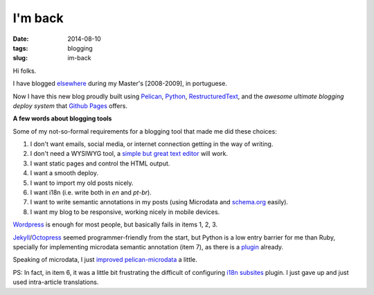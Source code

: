 I'm back
########
:date: 2014-08-10
:tags: blogging
:slug: im-back

Hi folks.

I have blogged `elsewhere <http://kirux.wordpress.com>`_ during my Master's [2008-2009], in portuguese.

Now I have this new blog proudly built using `Pelican <http://blog.getpelican.com/>`_, `Python <http://python.org>`_, `RestructuredText <http://sphinx-doc.org/rest.html>`_, and the *awesome ultimate blogging deploy system* that `Github Pages <http://pages.github.com>`_ offers.

**A few words about blogging tools**

Some of my not-so-formal requirements for a blogging tool that made me did these choices:

#. I don't want emails, social media, or internet connection getting in the way of writing.
#. I don't need a WYSIWYG tool, a `simple but great text editor <http://www.vim.org>`_ will work.
#. I want static pages and control the HTML output.
#. I want a smooth deploy.
#. I want to import my old posts nicely.
#. I want i18n (i.e. write both in `en` and `pt-br`).
#. I want to write semantic annotations in my posts (using Microdata and `schema.org <http://schema.org>`_ easily).
#. I want my blog to be responsive, working nicely in mobile devices.

`Wordpress <http://wordpress.org>`_ is enough for most people, but basically fails in items 1, 2, 3.

`Jekyll <http://jekyllrb.com/>`_/`Octopress <http://octopress.org/>`_ seemed  programmer-friendly from the start, but Python is a low entry barrier for me than Ruby, specially for implementing microdata semantic annotation (item 7), as there is a `plugin <https://github.com/noirbizarre/pelican-microdata>`_ already.

Speaking of microdata, I just `improved pelican-microdata <http://github.com/icaromedeiros/pelican-microdata>`_ a little.

PS: In fact, in item 6, it was a little bit frustrating the difficult of configuring `i18n subsites <https://github.com/getpelican/pelican-plugins/tree/master/i18n_subsites>`_ plugin.
I just gave up and just used intra-article translations.

